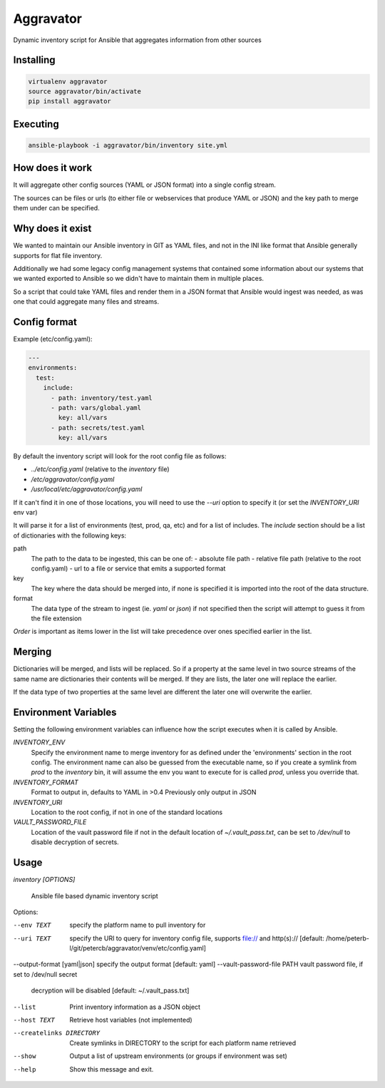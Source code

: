 ==========
Aggravator
==========

.. image:: https://travis-ci.org/petercb/aggravator.svg?branch=master
    :target: https://travis-ci.org/petercb/aggravator

.. image:: https://coveralls.io/repos/github/petercb/aggravator/badge.svg?branch=master
    :target: https://coveralls.io/github/petercb/aggravator?branch=master

Dynamic inventory script for Ansible that aggregates information from other sources

Installing
----------

.. code:: sh

  virtualenv aggravator
  source aggravator/bin/activate
  pip install aggravator


Executing
---------

.. code:: sh

  ansible-playbook -i aggravator/bin/inventory site.yml


How does it work
----------------

It will aggregate other config sources (YAML or JSON format) into a single
config stream.

The sources can be files or urls (to either file or webservices that produce
YAML or JSON) and the key path to merge them under can be specified.

Why does it exist
-----------------

We wanted to maintain our Ansible inventory in GIT as YAML files, and not in
the INI like format that Ansible generally supports for flat file inventory.

Additionally we had some legacy config management systems that contained some
information about our systems that we wanted exported to Ansible so we didn't
have to maintain them in multiple places.

So a script that could take YAML files and render them in a JSON format that
Ansible would ingest was needed, as was one that could aggregate many files
and streams.

Config format
-------------

Example (etc/config.yaml):

.. code:: yaml

  ---
  environments:
    test:
      include:
        - path: inventory/test.yaml
        - path: vars/global.yaml
          key: all/vars
        - path: secrets/test.yaml
          key: all/vars

By default the inventory script will look for the root config file as follows:

- `../etc/config.yaml` (relative to the `inventory` file)
- `/etc/aggravator/config.yaml`
- `/usr/local/etc/aggravator/config.yaml`

If it can't find it in one of those locations, you will need to use the `--uri`
option to specify it (or set the `INVENTORY_URI` env var)

It will parse it for a list of environments (test, prod, qa, etc) and for a
list of includes. The `include` section should be a list of dictionaries with
the following keys:

path
  The path to the data to be ingested, this can be one of:
  - absolute file path
  - relative file path (relative to the root config.yaml)
  - url to a file or service that emits a supported format

key
  The key where the data should be merged into, if none is specified it is
  imported into the root of the data structure.

format
  The data type of the stream to ingest (ie. `yaml` or `json`) if not specified
  then the script will attempt to guess it from the file extension

*Order* is important as items lower in the list will take precedence over ones
specified earlier in the list.

Merging
-------

Dictionaries will be merged, and lists will be replaced. So if a property at
the same level in two source streams of the same name are dictionaries their
contents will be merged. If they are lists, the later one will replace the
earlier.

If the data type of two properties at the same level are different the later
one will overwrite the earlier.

Environment Variables
---------------------

Setting the following environment variables can influence how the script
executes when it is called by Ansible.

`INVENTORY_ENV`
  Specify the environment name to merge inventory for as defined under the
  'environments' section in the root config.
  The environment name can also be guessed from the executable name, so if you
  create a symlink from `prod` to the `inventory` bin, it will assume the env
  you want to execute for is called `prod`, unless you override that.

`INVENTORY_FORMAT`
  Format to output in, defaults to YAML in >0.4
  Previously only output in JSON

`INVENTORY_URI`
  Location to the root config, if not in one of the standard locations

`VAULT_PASSWORD_FILE`
  Location of the vault password file if not in the default location of
  `~/.vault_pass.txt`, can be set to `/dev/null` to disable decryption of
  secrets.


Usage
-----

`inventory [OPTIONS]`

  Ansible file based dynamic inventory script

Options:

--env TEXT                  specify the platform name to pull inventory for
--uri TEXT                  specify the URI to query for inventory config
                            file, supports file:// and http(s)://  [default:
                            /home/peterb-l/git/petercb/aggravator/venv/etc/config.yaml]
--output-format [yaml|json] specify the output format  [default: yaml]
--vault-password-file PATH  vault password file, if set to /dev/null secret
                            decryption will be disabled  [default: ~/.vault_pass.txt]
--list                      Print inventory information as a JSON object
--host TEXT                 Retrieve host variables (not implemented)
--createlinks DIRECTORY     Create symlinks in DIRECTORY to the script for
                            each platform name retrieved
--show                      Output a list of upstream environments (or groups if environment was set)
--help                      Show this message and exit.


